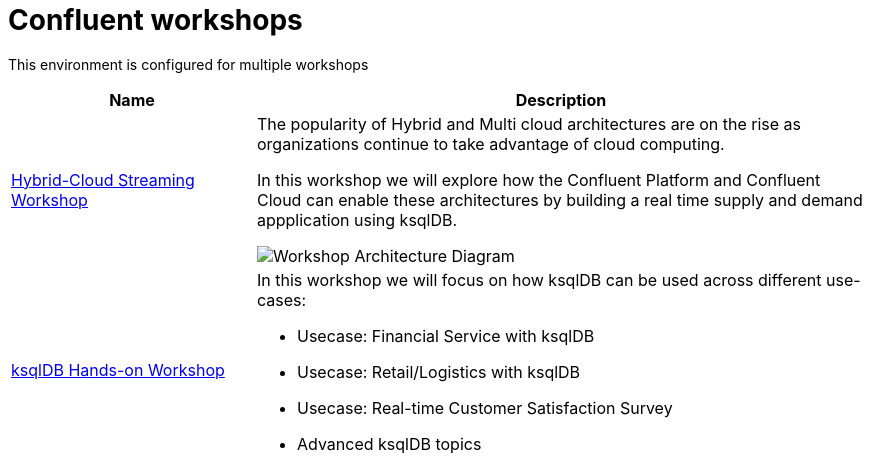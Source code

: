 = Confluent workshops
:doctype: book
:!toc:
:nofooter:
:experimental:
:icons: font
:imagesdir: ./images/hybrid-cloud-ws/default
:externalip: localhost
:dc: dc
:feedbackformurl: 

This environment is configured for multiple workshops

[cols="2,5a"]
|===
|Name |Description

|link:hybrid-cloud-workshop.html[Hybrid-Cloud Streaming Workshop]
|The popularity of Hybrid and Multi cloud architectures are on the rise as organizations continue to take advantage of cloud computing. 


In this workshop we will explore how the Confluent Platform and Confluent Cloud can enable these architectures by building a real time supply and demand appplication using ksqlDB.

image::./architecture.png[Workshop Architecture Diagram]

|link:ksqldb-workshop.html[ksqlDB Hands-on Workshop]
|In this workshop we will focus on how ksqlDB can be used across different use-cases:

* Usecase: Financial Service with ksqlDB
* Usecase: Retail/Logistics with ksqlDB
* Usecase: Real-time Customer Satisfaction Survey 
* Advanced ksqlDB topics
|===






